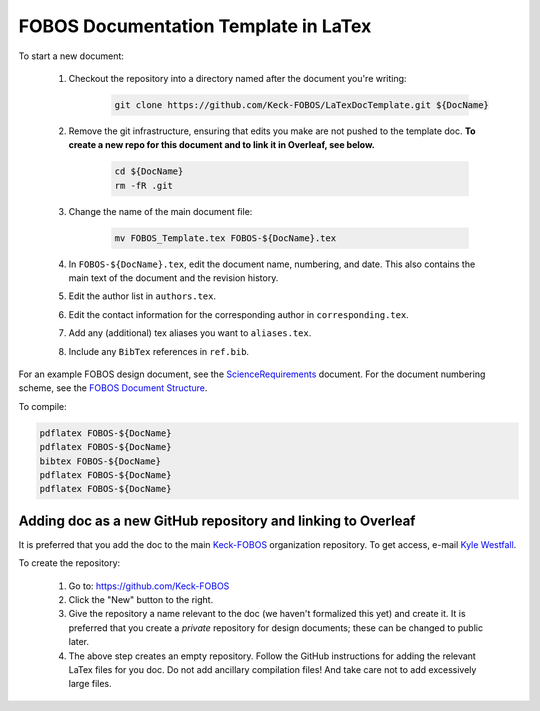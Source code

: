 
.. _Keck-FOBOS: https://github.com/Keck-FOBOS
.. _Kyle Westfall: westfall@ucolick.org
.. _ScienceRequirements: https://github.com/Keck-FOBOS/ScienceRequirements
.. _FOBOS Document Structure: https://uco.atlassian.net/wiki/spaces/FOB/pages/405700609/Document+Structure

FOBOS Documentation Template in LaTex
-------------------------------------

To start a new document:

    1. Checkout the repository into a directory named after the document
       you're writing:

        .. code-block::

            git clone https://github.com/Keck-FOBOS/LaTexDocTemplate.git ${DocName}

    2. Remove the git infrastructure, ensuring that edits you make are
       not pushed to the template doc.  **To create a new repo for this
       document and to link it in Overleaf, see below.**

        .. code-block::

            cd ${DocName}
            rm -fR .git

    3. Change the name of the main document file:

        .. code-block::

            mv FOBOS_Template.tex FOBOS-${DocName}.tex

    4. In ``FOBOS-${DocName}.tex``, edit the document name, numbering,
       and date.  This also contains the main text of the document and
       the revision history.

    5. Edit the author list in ``authors.tex``.

    6. Edit the contact information for the corresponding author in
       ``corresponding.tex``.

    7. Add any (additional) tex aliases you want to ``aliases.tex``.

    8. Include any ``BibTex`` references in ``ref.bib``.


For an example FOBOS design document, see the `ScienceRequirements`_
document.  For the document numbering scheme, see the `FOBOS Document
Structure`_.

To compile:

.. code-block::

    pdflatex FOBOS-${DocName}
    pdflatex FOBOS-${DocName}
    bibtex FOBOS-${DocName}
    pdflatex FOBOS-${DocName}
    pdflatex FOBOS-${DocName}


Adding doc as a new GitHub repository and linking to Overleaf
=============================================================

It is preferred that you add the doc to the main `Keck-FOBOS`_
organization repository.  To get access, e-mail `Kyle Westfall`_.

To create the repository:

 1. Go to: https://github.com/Keck-FOBOS

 2. Click the "New" button to the right.

 3. Give the repository a name relevant to the doc (we haven't
    formalized this yet) and create it.  It is preferred that you create
    a *private* repository for design documents; these can be changed to
    public later.

 4. The above step creates an empty repository.  Follow the GitHub
    instructions for adding the relevant LaTex files for you doc.  Do
    not add ancillary compilation files!  And take care not to add
    excessively large files.



